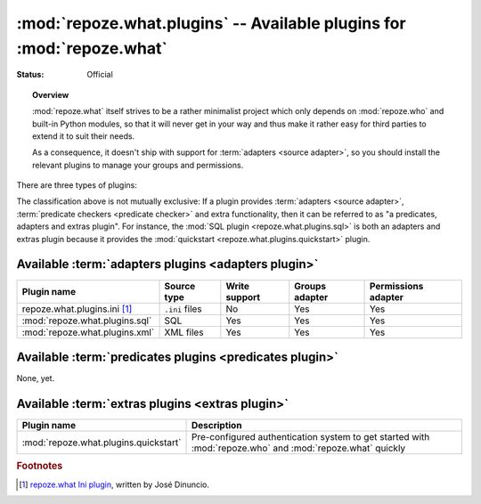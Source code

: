 **********************************************************************
:mod:`repoze.what.plugins` -- Available plugins for :mod:`repoze.what`
**********************************************************************

:Status: Official

.. module:: repoze.what.plugins
    :synopsis: repoze.what plugins
.. moduleauthor:: Gustavo Narea <me@gustavonarea.net>

.. topic:: Overview

    :mod:`repoze.what` itself strives to be a rather minimalist project which
    only depends on :mod:`repoze.who` and built-in Python modules, so that
    it will never get in your way and thus make it rather easy for third parties
    to extend it to suit their needs.
    
    As a consequence, it doesn't ship with support for :term:`adapters
    <source adapter>`, so you should install the relevant plugins to manage your 
    groups and permissions.

There are three types of plugins:

.. glossary::

    adapters plugin
        It's a plugin that provides one :term:`group adapter` and/or one 
        :term:`permission adapter` for a given back-end, but it may also 
        provide additional functionality specific to said back-end. 
        
        For example, the SQL plugin provides group and permission adapters
        that enable you to store your groups and permissions in databases, 
        as well as a module with some utilities to get started with 
        :mod:`repoze.who` and :mod:`repoze.what` very quickly.
    
    predicates plugin
        It's a plugin that provides one or more :term:`predicate checkers
        <predicate checker>`.
        
        For example, the network plugin will provide :term:`predicate checkers
        <predicate checker>` to make sure that only people from the intranet
        can access certain parts of a web site.
    
    extras plugin
        It's a plugin that enables a functionality not available in
        :mod:`repoze.what` out-of-the-box (other than providing :term:`adapters
        <source adapter>` or :term:`predicate checkers <predicate checker>`).
        
        For example, the quickstart (:mod:`repoze.what.plugins.quickstart`).

The classification above is not mutually exclusive: If a plugin provides
:term:`adapters <source adapter>`, :term:`predicate checkers 
<predicate checker>` and extra functionality, then it can be referred to as 
"a predicates, adapters and extras plugin". For instance, the :mod:`SQL plugin
<repoze.what.plugins.sql>` is both an adapters and extras plugin because
it provides the :mod:`quickstart <repoze.what.plugins.quickstart>` plugin.

Available :term:`adapters plugins <adapters plugin>`
====================================================

============================== ================ =============== ================ ====================
      Plugin name                 Source type    Write support   Groups adapter   Permissions adapter
============================== ================ =============== ================ ====================
repoze.what.plugins.ini [#f1]_  ``.ini`` files        No               Yes                Yes
:mod:`repoze.what.plugins.sql`       SQL             Yes               Yes                Yes
:mod:`repoze.what.plugins.xml`     XML files         Yes               Yes                Yes
============================== ================ =============== ================ ====================


Available :term:`predicates plugins <predicates plugin>`
========================================================

None, yet.


Available :term:`extras plugins <extras plugin>`
================================================

====================================== ===========================================================================================================
             Plugin name                  Description
====================================== ===========================================================================================================
:mod:`repoze.what.plugins.quickstart`   Pre-configured authentication system to get started with :mod:`repoze.who` and :mod:`repoze.what` quickly
====================================== ===========================================================================================================


.. rubric:: Footnotes

.. [#f1] `repoze.what Ini plugin 
    <http://github.com/jdinuncio/repoze.what.plugins.ini/wikis>`_, written by 
    José Dinuncio.
